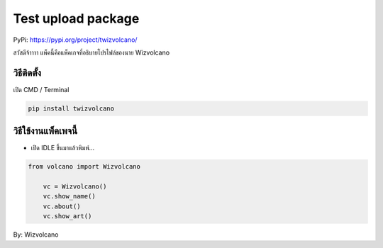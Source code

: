 Test upload package
===================

PyPi: https://pypi.org/project/twizvolcano/

สวัสดีจ้าาาา แพ็คนี้คือแพ็คเกจที่อธิบายโปรไฟล์ของนาย Wizvolcano

วิธีติดตั้ง
~~~~~~~~~~~

เปิด CMD / Terminal

.. code:: python

   pip install twizvolcano

วิธีใช้งานแพ็คเพจนี้
~~~~~~~~~~~~~~~~~~~~

-  เปิด IDLE ขึ้นมาแล้วพิมพ์…

.. code:: python

   from volcano import Wizvolcano

       vc = Wizvolcano()
       vc.show_name()
       vc.about()
       vc.show_art()

By: Wizvolcano
